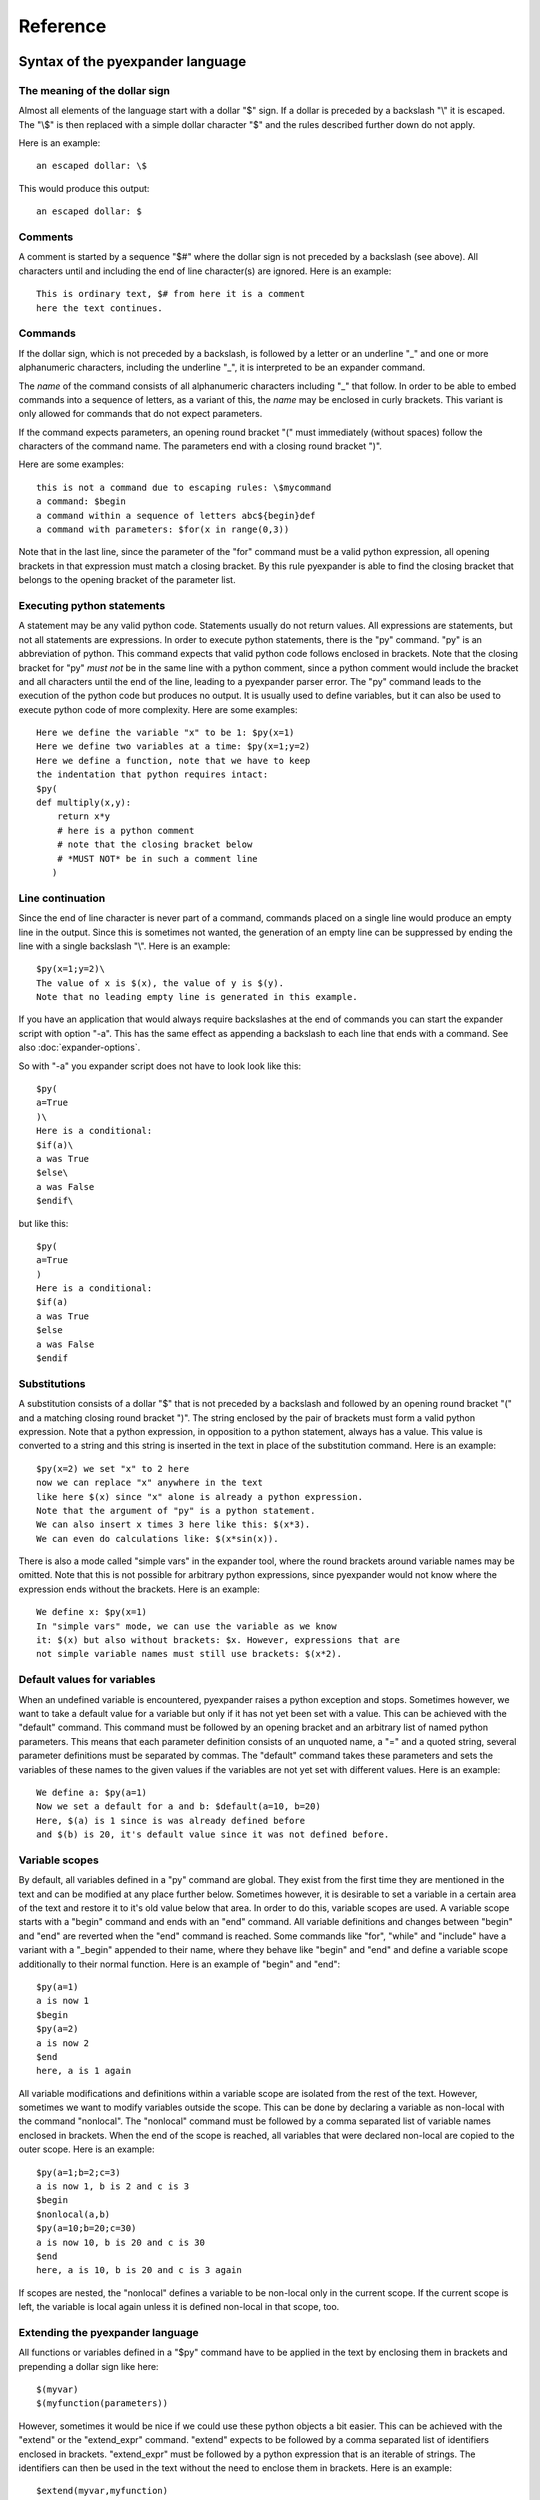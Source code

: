 Reference
=========

Syntax of the pyexpander language
---------------------------------

The meaning of the dollar sign
++++++++++++++++++++++++++++++

Almost all elements of the language start with a dollar "$" sign. If a dollar
is preceded by a backslash "\\" it is escaped. The "\\$" is then replaced with
a simple dollar character "$" and the rules described further down do not
apply.

Here is an example::
 
  an escaped dollar: \$

This would produce this output::

  an escaped dollar: $

Comments
++++++++

A comment is started by a sequence "$#" where the dollar sign is not preceded
by a backslash (see above). All characters until and including the end of line
character(s) are ignored. Here is an example::

  This is ordinary text, $# from here it is a comment
  here the text continues.

Commands
++++++++

If the dollar sign, which is not preceded by a backslash, is followed by a
letter or an underline "_" and one or more alphanumeric characters, including
the underline "_", it is interpreted to be an expander command. 

The *name* of the command consists of all alphanumeric characters including "_"
that follow. In order to be able to embed commands into a sequence of letters,
as a variant of this, the *name* may be enclosed in curly brackets. This
variant is only allowed for commands that do not expect parameters.

If the command expects parameters, an opening round bracket "(" must
immediately (without spaces) follow the characters of the command name. The
parameters end with a closing round bracket ")".

Here are some examples::
 
  this is not a command due to escaping rules: \$mycommand
  a command: $begin
  a command within a sequence of letters abc${begin}def
  a command with parameters: $for(x in range(0,3))

Note that in the last line, since the parameter of the "for" command must be a
valid python expression, all opening brackets in that expression must match a
closing bracket. By this rule pyexpander is able to find the closing bracket
that belongs to the opening bracket of the parameter list.

Executing python statements
+++++++++++++++++++++++++++

A statement may be any valid python code. Statements usually do not return
values. All expressions are statements, but not all statements are 
expressions. In order to execute python statements, there is the "py" command.
"py" is an abbreviation of python. This command expects that valid python code
follows enclosed in brackets. Note that the closing bracket for "py" *must not*
be in the same line with a python comment, since a python comment would include
the bracket and all characters until the end of the line, leading to a
pyexpander parser error. The "py" command leads to the execution of the python
code but produces no output. It is usually used to define variables, but it can
also be used to execute python code of more complexity. Here are some
examples::

  Here we define the variable "x" to be 1: $py(x=1)
  Here we define two variables at a time: $py(x=1;y=2)
  Here we define a function, note that we have to keep
  the indentation that python requires intact:
  $py(
  def multiply(x,y):
      return x*y
      # here is a python comment
      # note that the closing bracket below
      # *MUST NOT* be in such a comment line
     )

Line continuation
+++++++++++++++++

Since the end of line character is never part of a command, commands placed on
a single line would produce an empty line in the output. Since this is
sometimes not wanted, the generation of an empty line can be suppressed by
ending the line with a single backslash "\\". Here is an example::

  $py(x=1;y=2)\
  The value of x is $(x), the value of y is $(y).
  Note that no leading empty line is generated in this example.

If you have an application that would always require backslashes at the end of
commands you can start the expander script with option "-a". This has the same
effect as appending a backslash to each line that ends with a command. See also
:doc:`expander-options`.

So with "-a" you expander script does not have to look look like this::

  $py(
  a=True
  )\
  Here is a conditional:
  $if(a)\
  a was True
  $else\
  a was False
  $endif\

but like this::

  $py(
  a=True
  )
  Here is a conditional:
  $if(a)
  a was True
  $else
  a was False
  $endif

Substitutions
+++++++++++++

A substitution consists of a dollar "$" that is not preceded by a backslash and
followed by an opening round bracket "(" and a matching closing round bracket
")". The string enclosed by the pair of brackets must form a valid python
expression. Note that a python expression, in opposition to a python statement,
always has a value. This value is converted to a string and this string is
inserted in the text in place of the substitution command. Here is an example::

  $py(x=2) we set "x" to 2 here
  now we can replace "x" anywhere in the text
  like here $(x) since "x" alone is already a python expression.
  Note that the argument of "py" is a python statement.
  We can also insert x times 3 here like this: $(x*3). 
  We can even do calculations like: $(x*sin(x)).

There is also a mode called "simple vars" in the expander tool, where the round
brackets around variable names may be omitted. Note that this is not possible
for arbitrary python expressions, since pyexpander would not know where the
expression ends without the brackets. Here is an example::

  We define x: $py(x=1)
  In "simple vars" mode, we can use the variable as we know
  it: $(x) but also without brackets: $x. However, expressions that are
  not simple variable names must still use brackets: $(x*2).

Default values for variables
++++++++++++++++++++++++++++

When an undefined variable is encountered, pyexpander raises a python exception
and stops. Sometimes however, we want to take a default value for a variable
but only if it has not yet been set with a value. This can be achieved with the
"default" command.  This command must be followed by an opening bracket and an
arbitrary list of named python parameters. This means that each parameter
definition consists of an unquoted name, a "=" and a quoted string, several
parameter definitions must be separated by commas. The "default" command takes
these parameters and sets the variables of these names to the given values if
the variables are not yet set with different values. Here is an example::

  We define a: $py(a=1)
  Now we set a default for a and b: $default(a=10, b=20)
  Here, $(a) is 1 since is was already defined before
  and $(b) is 20, it's default value since it was not defined before.

Variable scopes
+++++++++++++++

By default, all variables defined in a "py" command are global. They exist from
the first time they are mentioned in the text and can be modified at any place
further below.  Sometimes however, it is desirable to set a variable in a
certain area of the text and restore it to it's old value below that area. In
order to do this, variable scopes are used. A variable scope starts with a
"begin" command and ends with an "end" command. All variable definitions and
changes between "begin" and "end" are reverted when the "end" command is
reached. Some commands like "for", "while" and "include" have a variant with a
"_begin" appended to their name, where they behave like "begin" and "end" and
define a variable scope additionally to their normal function. Here is an
example of "begin" and "end"::
  
  $py(a=1)
  a is now 1
  $begin
  $py(a=2)
  a is now 2
  $end
  here, a is 1 again

All variable modifications and definitions within a variable scope are isolated
from the rest of the text. However, sometimes we want to modify variables
outside the scope. This can be done by declaring a variable as non-local with
the command "nonlocal". The "nonlocal" command must be followed by a comma
separated list of variable names enclosed in brackets. When the end of the
scope is reached, all variables that were declared non-local are copied to the
outer scope. Here is an example::

  $py(a=1;b=2;c=3)
  a is now 1, b is 2 and c is 3
  $begin
  $nonlocal(a,b)
  $py(a=10;b=20;c=30)
  a is now 10, b is 20 and c is 30
  $end
  here, a is 10, b is 20 and c is 3 again

If scopes are nested, the "nonlocal" defines a variable to be non-local only in
the current scope. If the current scope is left, the variable is local again
unless it is defined non-local in that scope, too.

Extending the pyexpander language
+++++++++++++++++++++++++++++++++

All functions or variables defined in a "$py" command have to be applied in the
text by enclosing them in brackets and prepending a dollar sign like here::

  $(myvar)
  $(myfunction(parameters))

However, sometimes it would be nice if we could use these python objects a bit
easier. This can be achieved with the "extend" or the "extend_expr" command.
"extend" expects to be followed by a comma separated list of identifiers
enclosed in brackets. "extend_expr" must be followed by a python expression
that is an iterable of strings. The identifiers can then be used in the text
without the need to enclose them in brackets. Here is an example::

  $extend(myvar,myfunction)
  $myvar
  $myfunction(parameters)

Note that identifiers extend the pyexpander language local to their scope. Here
is an example for this::

  $py(a=1)
  $begin
  $extend(a)
  we can use "a" here directly like $a
  $end
  here the "extend" is unknown, a has always
  to be enclosed in brackets like $(a)

You should note that with respect to the "extend" command, there is a
difference between including a file with the "include" command or the
"include_begin" command (described further below). The latter one defines a
new scope, and the rule shown above applies here, too.

Conditionals
++++++++++++

A conditional part consists at least of an "if" and an "endif" command. Between
these two there may be an arbitrary number of "elif" commands. Before "endif"
and after the last "elif" (if present) there may be an "else" command. "if" and
"elif" are followed by a condition expression, enclosed in round brackets.
"else" and "endif" do not have parameters. If the condition after "if" is true,
this part is evaluated. If it is false, the next "elif" part is tested. If it
is true, this part is evaluated, if not, the next "elif" part is tested and so
on. If no matching condition was found, the "else" part is evaluated. All of
this is oriented on the python language which also has "if","elif" and "else".
"endif" has no counterpart in python since there the indentation shows where
the block ends. Here is an example::

  We set x to 1; $py(x=1)
  $if(x>2)
  x is bigger than 2
  $elif(x>1)
  x is bigger than 1
  $elif(x==1)
  x is equal to 1
  $else
  x is smaller than 1
  $endif
  here is a classical if-else-endif:
  $if(x>0)
  x is bigger than 0
  $else
  x is not bigger than 0
  $endif
  here is a simple if-endif:
  $if(x==0)
  x is zero
  $endif

While loops
+++++++++++

While loops are used to generate text that contains almost identical
repetitions of text fragments. The loop continues while the given loop
condition is true. A While loop starts with a "while" command followed by a
boolean expression enclosed in brackets. The end of the loop is marked by a
"endwhile" statement. Here is an example::

  $py(a=3)
  $while(a>0)
  a is now: $(a)
  $py(a-=1)
  $endwhile

In this example the loop runs 3 times with values of a ranging from 3 to 1. 

The command "while_begin" combines a while loop with a scope::

  $while_begin(condition)
  ...
  $endwhile
  
and::

  $while(condition)
  $begin
  ...
  $end
  $endwhile

are equivalent. 
  
For loops
+++++++++

For loops are a powerful tool to generate text that contains almost identical
repetitions of text fragments. A "for" command expects a parameter that is a
python expression in the form "variable(s) in iterable". For each run the
variable is set to another value from the iterable and the following text is
evaluated until "endfor" is found. At "endfor", pyexpander jumps back to the
"for" statement and assigns the next value to the variable. Here is an
example::

  $for(x in range(0,5))
  x is now: $(x)
  $endfor

The range function in python generates a list of integers starting with 0 and
ending with 4 in this example. 

You can also have more than one loop variable::

  $for( (x,y) in [(x,x*x) for x in range(0,3)])
  x:$(x) y:$(y)
  $endfor

or you can iterate over keys and values of a python dictionary::

  $py(d={"A":1, "B":2, "C":3})
  $for( (k,v) in d.items())
  key: $(k) value: $(v)
  $endfor

The command "for_begin" combines a for loop with a scope::

  $for_begin(loop expression)
  ...
  $endfor
  
and::

  $for(loop expression)
  $begin
  ...
  $end
  $endfor

are equivalent. 

macros
++++++

Macros provide a way to group parts of your scripts and reuse them at other
places. Macros can have arguments that provide values when the macro is
instantiated. You can think of a macro as a way to copy and paste a part of
your script to a different location. Note that a macro invocation must always
be followed by a pair of brackets, even if the macro doesn't get any arguments.

Here is an example::

  $macro(snippet)
  This is a macro that just 
  adds some text.
  $endmacro
  \
  $macro(underline, line)
  $(line)
  $("-" * len(line))
  $endmacro
  \
  $underline("My heading")
  $snippet()

If you run this with expander.py or expander2.py with option -a (see 
`Line continuation`_), this is the output::

  My heading
  ----------
  This is a macro that just 
  adds some text.

Arguments to macros are given the same way as in python, except you cannot use
default values for arguments.

With option -i (see :doc:`expander-options`) pyexpander indents lines according to the row where the macro invocation was placed. Here is an example::

  $macro(subsnippet)
  This is another
  snippet.
  $endmacro
  \
  $macro(snippet)
  This is a macro that just 
  adds some text and contains
  a subsnippet from here
      $subsnippet()
  to here.
  Snippet end.
  $endmacro
  \
  $macro(underline, line)
  $(line)
  $("-" * len(line))
  $endmacro
  \
  $underline("My heading")
      $snippet()

If you run this with expander.py or expander2.py with option -a and -i,
you get the following output::

  My heading
  ----------
      This is a macro that just 
      adds some text and contains
      a subsnippet from here
          This is another
          snippet.
      to here.
      Snippet end.

As you see, the text of the macro has the same indentation level as the macro
itself. This is also true for macros that contain other macros.

Include files
+++++++++++++

The "include" command is used to include a file at the current position. It
must be followed by one string or two strings (or string expressions) enclosed
in brackets. 

The first string is always a filename, the optional second string is the
encoding of the file, e.g. "utf-8" or "iso8859-1". Valid encoding names can be
looked up here: 

`python encodings <https://docs.python.org/3/library/codecs.html#standard-encodings>`_.

The given file is then interpreted until the end of the file is reached, then
the interpretation of the text continues after the "include" command in the
original text.

Here is an example without an explicit encoding::

  $include("additional_defines.inc")

and here is an example for an iso8859 encoded include file::

  $include("additional_defines-iso.inc", "iso8859")

The command "include_begin" combines an include with a scope. It is equivalent
to the case when the include file starts with a "begin" command and ends with
an "end" command.

Here is an example::

  $include_begin("additional_defines.inc")

Safe mode
+++++++++

The "safemode" command enables restrictions on commands. You start the safe
mode like this::

  $safemode

The following features of pyexpander are disabled in safe mode and stop the
program::

- ``$(EXPRESSION)``
- ``$py(...)``
- ``$extend(...)``
- ``$extend_expr(...)``

Note that ``$(VARIABLENAME)`` can still be used. 

The safe mode can only be switched on, there is no command to switch it off. It
is, however, only active within the current variable scope (see `Variable
scopes`_) as shown here::

  $begin
  $safemode
  $# here safemode is on
  $end
  $# here safemode is off

Commands for EPICS macro substitution
+++++++++++++++++++++++++++++++++++++

`EPICS <http://www.aps.anl.gov/epics>`_ is a framework for building control
systems. pyexpander has three more commands for this application, that
are described here:

:doc:`EPICS support in pyexpander <epics-support>`.

Internals
---------

This section describes how pyexpander works. 

pyexpander consists of the following parts:

pyexpander.parser
+++++++++++++++++

A python module that implements a parser for expander files. This is the
library that defines all functions and classes the are used for 
pyexpander.

Here is a link to the :py:mod:`pyexpander.parser`.

pyexpander.lib
++++++++++++++

A python module that implements all the functions needed to 
implement the pyexpander language.

Here is a link to the :py:mod:`pyexpander.lib`.

Scripts provided by the package
-------------------------------

expander.py
+++++++++++

This script is used for macro substitution in text files. They have
command line options for search paths and file names and use pyexpander 
to interpret the given text file.

You will probably just use one of these for your application. However, you
could write a python program yourself that imports and uses the pyexpander
library.

Here is a link to the `expander.py command line options <expander-options.html>`_.

msi2pyexpander.py
+++++++++++++++++

This script is used to convert `EPICS <http://www.aps.anl.gov/epics>`_ `msi
<http://www.aps.anl.gov/epics/extensions/msi/index.php>`_ template files to the
format of pyexpander. You only need this script when you have an `EPICS
<http://www.aps.anl.gov/epics>`_ application and want to start using pyexpander
for it.

Here is a link to the `command line options of msi2pyexpander.py
<msi2pyexpander-options.html>`_.

